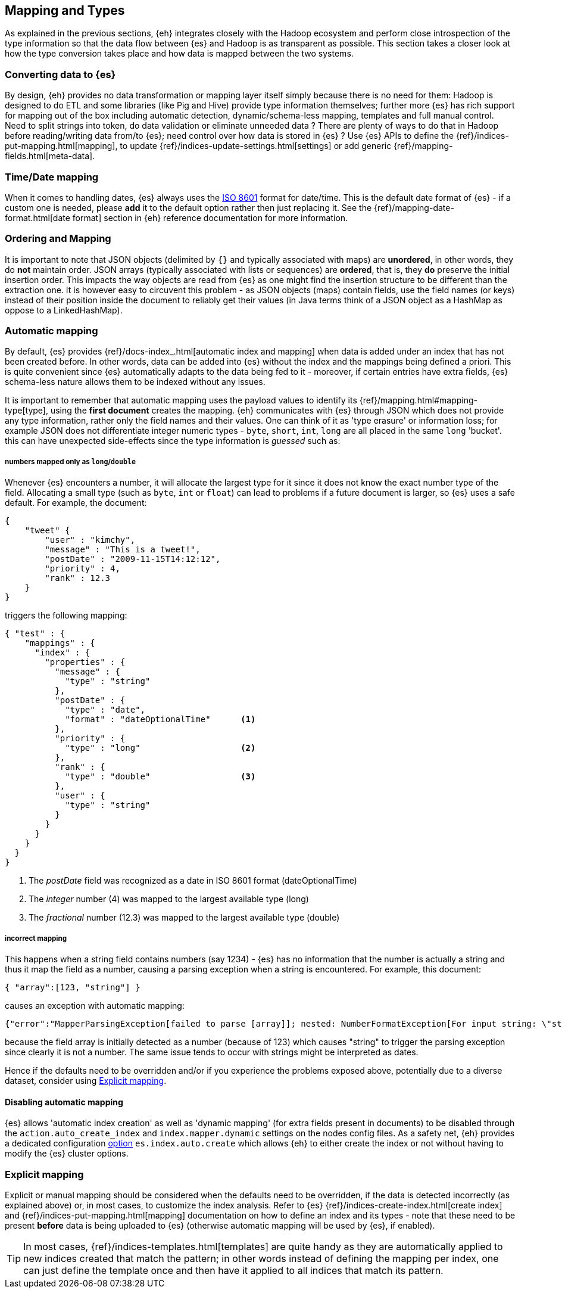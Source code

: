 [[mapping]]
== Mapping and Types

As explained in the previous sections, {eh} integrates closely with the Hadoop ecosystem and perform close introspection of the type information so that the data flow between {es} and Hadoop is as transparent as possible.
This section takes a closer look at how the type conversion takes place and how data is mapped between the two systems.

[float]
=== Converting data to {es}

By design, {eh} provides no data transformation or mapping layer itself simply because there is no need for them: Hadoop is designed to do ETL and some libraries (like Pig and Hive) provide type information themselves; further more {es} has rich support for mapping out of the box including automatic detection,  dynamic/schema-less mapping, templates and full manual control.
Need to split strings into token, do data validation or eliminate unneeded data ? There are plenty of ways to do that in Hadoop before reading/writing data from/to {es}; need control over how data is stored in {es} ? Use {es} APIs to define the  {ref}/indices-put-mapping.html[mapping], to update {ref}/indices-update-settings.html[settings] or add generic {ref}/mapping-fields.html[meta-data].

////
Instead of 'reinventing the wheel' and replicating functionality, {eh} focuses on what is missing by recognizing and leveraging existing features.
////

[float]
[[mapping-date]]
=== Time/Date mapping

When it comes to handling dates, {es} always uses the http://en.wikipedia.org/wiki/ISO_8601[ISO 8601] format for date/time. This is the default date format of {es} - if a custom one is needed, please *add* it to the default option rather then just replacing it. See the {ref}/mapping-date-format.html[date format] section in {eh} reference documentation for more information.

[float]
[[mapping-arrays]]
=== Ordering and Mapping

It is important to note that JSON objects (delimited by `{}` and typically associated with maps) are *unordered*, in other words, they do *not* maintain order. JSON
arrays (typically associated with lists or sequences) are *ordered*, that is, they *do* preserve the initial insertion order. This impacts the way objects are read from {es} as one might find the insertion structure to be different than the extraction one.
It is however easy to circuvent this problem - as JSON objects (maps) contain fields, use the field names (or keys) instead of their position inside the document to reliably get their values (in Java terms think of a JSON object as a +HashMap+ as oppose to a +LinkedHashMap+).

[float]
=== Automatic mapping

By default, {es} provides {ref}/docs-index_.html[automatic index and mapping] when data is added under an index that has not been created before. In other words, data can be added into {es} without the index and the mappings being defined a priori. This is quite convenient since {es} automatically adapts to the data being fed to it - moreover, if certain entries have extra fields, {es} schema-less nature allows them to be indexed without any issues.

[[auto-mapping-type-loss]]
It is important to remember that automatic mapping uses the payload values to identify its {ref}/mapping.html#mapping-type[type], using the *first document* creates the mapping. {eh} communicates with {es} through JSON which does not provide any type information, rather only the field names and their values. One can think of it as 'type erasure' or information loss; for example JSON does not differentiate integer numeric types - `byte`, `short`, `int`, `long` are all placed in the same `long` 'bucket'. this can have unexpected side-effects since the type information is _guessed_ such as:

[float]
===== numbers mapped only as `long`/`double`
Whenever {es} encounters a number, it will allocate the largest type for it since it does not know the exact number type of the field. Allocating a small type (such as `byte`, `int` or `float`) can lead to problems if a future document is larger, so {es} uses a safe default.
For example, the document:
[source, json]
----
{
    "tweet" {
        "user" : "kimchy",
        "message" : "This is a tweet!",
        "postDate" : "2009-11-15T14:12:12",
        "priority" : 4,
        "rank" : 12.3
    }
}
----
triggers the following mapping:
[source, json]
----
{ "test" : {
    "mappings" : {
      "index" : {
        "properties" : {
          "message" : {
            "type" : "string"
          },
          "postDate" : {
            "type" : "date",
            "format" : "dateOptionalTime"      <1>
          },
          "priority" : {
            "type" : "long"                    <2>
          },
          "rank" : {
            "type" : "double"                  <3>
          },
          "user" : {
            "type" : "string"
          }
        }
      }
    }
  }
}
----
<1> The _postDate_ field was recognized as a date in ISO 8601 format (+dateOptionalTime+)
<2> The _integer_ number (+4+) was mapped to the largest available type (+long+)
<3> The _fractional_ number (+12.3+) was mapped to the largest available type (+double+)

[float]
===== incorrect mapping
This happens when a string field contains numbers (say +1234+) - {es} has no information that the number is actually a string and thus it map the field as a number, causing a parsing exception when a string is encountered.
For example, this document:
[source, json]
----
{ "array":[123, "string"] }
----

causes an exception with automatic mapping:
[source, json]
----
{"error":"MapperParsingException[failed to parse [array]]; nested: NumberFormatException[For input string: \"string\"]; ","status":400}
----

because the field +array+ is initially detected as a number (because of +123+) which causes +"string"+ to trigger the parsing exception since clearly it is not a number. The same issue tends to occur with strings might be
interpreted as dates.

Hence if the defaults need to be overridden and/or if you experience the problems exposed above, potentially due to a diverse dataset, consider using <<explicit-mapping>>.

[float]
==== Disabling automatic mapping

{es} allows 'automatic index creation' as well as 'dynamic mapping' (for extra fields present in documents) to be disabled through the `action.auto_create_index` and `index.mapper.dynamic` settings on the nodes config files. As a safety net, {eh} provides a dedicated configuration <<configuration-options-index,option>> `es.index.auto.create` which allows {eh} to either create the index or not without having to modify the {es} cluster options.

[float]
[[explicit-mapping]]
=== Explicit mapping

Explicit or manual mapping should be considered when the defaults need to be overridden, if the data is detected incorrectly (as explained above) or, in most cases, to customize the index analysis.
Refer to {es} {ref}/indices-create-index.html[create index] and {ref}/indices-put-mapping.html[mapping] documentation on how to define an index and its types - note that these need to be present *before* data is being uploaded to {es} (otherwise automatic mapping will be used by {es}, if enabled).

TIP: In most cases, {ref}/indices-templates.html[templates] are quite handy as they are automatically applied to new indices created that match the pattern; in other words instead of defining the mapping per index, one can just define the template once and then have it applied to all indices that match its pattern.
